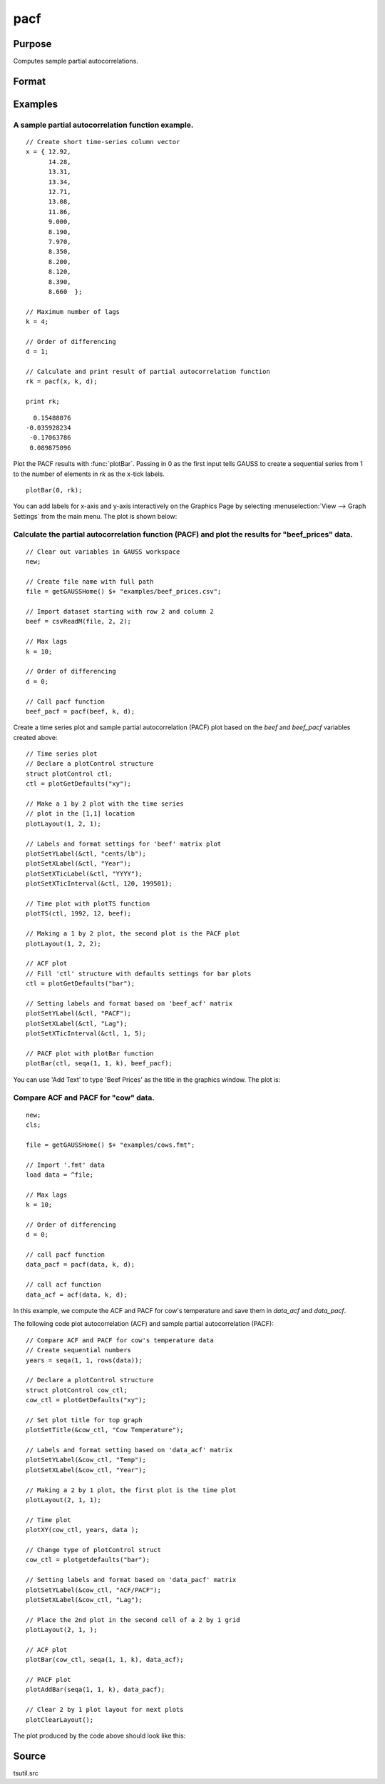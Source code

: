 
pacf
==============================================

Purpose
----------------

Computes sample partial autocorrelations.

Format
----------------
.. function:: rk = pacf(y, k, d)

    :param y: data
    :type y: Nx1 vector

    :param k: maximum number of partial autocorrelations to compute. :math:`0 < k < N`.
    :type k: scalar

    :param d: order of differencing. If only computing the autocorrelations from the original time series, then *d* equals 0.
    :type d: scalar

    :return rk: sample partial autocorrelations.

    :rtype rk: Kx1 vector

Examples
----------------

A sample partial autocorrelation function example.
++++++++++++++++++++++++++++++++++++++++++++++++++

::

    // Create short time-series column vector
    x = { 12.92,
          14.28,
          13.31,
          13.34,
          12.71,
          13.08,
          11.86,
          9.000,
          8.190,
          7.970,
          8.350,
          8.200,
          8.120,
          8.390,
          8.660  };

    // Maximum number of lags
    k = 4;

    // Order of differencing
    d = 1;

    // Calculate and print result of partial autocorrelation function
    rk = pacf(x, k, d);

    print rk;

::

      0.15488076
    -0.035928234
     -0.17063786
     0.089875096

Plot the PACF results with :func:`plotBar`. Passing in 0 as the first input tells GAUSS to create a sequential series from 1 to the number of elements in *rk* as the x-tick labels.

::

    plotBar(0, rk);

You can add labels for x-axis and y-axis interactively on the Graphics Page by selecting :menuselection:`View --> Graph Settings` from the main menu. The plot is shown below:

.. figure:: _static/images/pacf1.png

Calculate the partial autocorrelation function (PACF) and plot the results for "beef_prices" data.
++++++++++++++++++++++++++++++++++++++++++++++++++++++++++++++++++++++++++++++++++++++++++++++++++

::

    // Clear out variables in GAUSS workspace
    new;

    // Create file name with full path
    file = getGAUSSHome() $+ "examples/beef_prices.csv";

    // Import dataset starting with row 2 and column 2
    beef = csvReadM(file, 2, 2);

    // Max lags
    k = 10;

    // Order of differencing
    d = 0;

    // Call pacf function
    beef_pacf = pacf(beef, k, d);


Create a time series plot and sample partial autocorrelation (PACF) plot based on the *beef* and *beef_pacf* variables created above:

::

    // Time series plot
    // Declare a plotControl structure
    struct plotControl ctl;
    ctl = plotGetDefaults("xy");

    // Make a 1 by 2 plot with the time series
    // plot in the [1,1] location
    plotLayout(1, 2, 1);

    // Labels and format settings for 'beef' matrix plot
    plotSetYLabel(&ctl, "cents/lb");
    plotSetXLabel(&ctl, "Year");
    plotSetXTicLabel(&ctl, "YYYY");
    plotSetXTicInterval(&ctl, 120, 199501);

    // Time plot with plotTS function
    plotTS(ctl, 1992, 12, beef);

    // Making a 1 by 2 plot, the second plot is the PACF plot
    plotLayout(1, 2, 2);

    // ACF plot
    // Fill 'ctl' structure with defaults settings for bar plots
    ctl = plotGetDefaults("bar");

    // Setting labels and format based on 'beef_acf' matrix
    plotSetYLabel(&ctl, "PACF");
    plotSetXLabel(&ctl, "Lag");
    plotSetXTicInterval(&ctl, 1, 5);

    // PACF plot with plotBar function
    plotBar(ctl, seqa(1, 1, k), beef_pacf);

You can use 'Add Text' to type 'Beef Prices' as the title in the graphics window. The plot is:

.. figure:: _static/images/beef_pacf.png

Compare ACF and PACF for "cow" data.
++++++++++++++++++++++++++++++++++++

::

    new;
    cls;

    file = getGAUSSHome() $+ "examples/cows.fmt";

    // Import '.fmt' data
    load data = ^file;

    // Max lags
    k = 10;

    // Order of differencing
    d = 0;

    // call pacf function
    data_pacf = pacf(data, k, d);

    // call acf function
    data_acf = acf(data, k, d);

In this example, we compute the ACF and PACF for cow's temperature and save them in *data_acf* and *data_pacf*.

The following code plot autocorrelation (ACF) and sample partial autocorrelation (PACF):

::

    // Compare ACF and PACF for cow's temperature data
    // Create sequential numbers
    years = seqa(1, 1, rows(data));

    // Declare a plotControl structure
    struct plotControl cow_ctl;
    cow_ctl = plotGetDefaults("xy");

    // Set plot title for top graph
    plotSetTitle(&cow_ctl, "Cow Temperature");

    // Labels and format setting based on 'data_acf' matrix
    plotSetYLabel(&cow_ctl, "Temp");
    plotSetXLabel(&cow_ctl, "Year");

    // Making a 2 by 1 plot, the first plot is the time plot
    plotLayout(2, 1, 1);

    // Time plot
    plotXY(cow_ctl, years, data );

    // Change type of plotControl struct
    cow_ctl = plotgetdefaults("bar");

    // Setting labels and format based on 'data_pacf' matrix
    plotSetYLabel(&cow_ctl, "ACF/PACF");
    plotSetXLabel(&cow_ctl, "Lag");

    // Place the 2nd plot in the second cell of a 2 by 1 grid
    plotLayout(2, 1, );

    // ACF plot
    plotBar(cow_ctl, seqa(1, 1, k), data_acf);

    // PACF plot
    plotAddBar(seqa(1, 1, k), data_pacf);

    // Clear 2 by 1 plot layout for next plots
    plotClearLayout();

The plot produced by the code above should look like this:

.. figure:: _static/images/cow_acf_pacf.png

Source
------

tsutil.src

.. seealso:: Functions :func:`acf`
